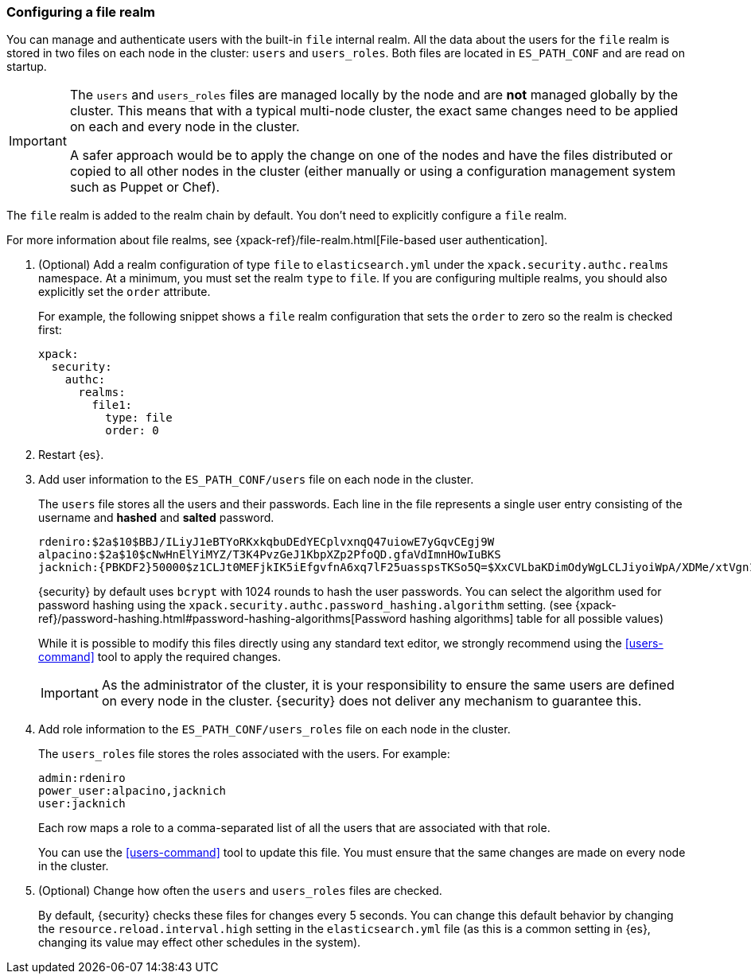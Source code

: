 [role="xpack"]
[[configuring-file-realm]]
=== Configuring a file realm

You can manage and authenticate users with the built-in `file` internal realm. 
All the data about the users for the `file` realm is stored in two files on each 
node in the cluster: `users` and `users_roles`. Both files are located in 
`ES_PATH_CONF` and are read on startup.

[IMPORTANT]
==============================
The `users` and `users_roles` files are managed locally by the node and are 
**not** managed globally by the cluster. This means that with a typical 
multi-node cluster, the exact same changes need to be applied on each and every 
node in the cluster.

A safer approach would be to apply the change on one of the nodes and have the 
files distributed or copied to all other nodes in the cluster (either manually 
or using a configuration management system such as Puppet or Chef).
==============================

The `file` realm is added to the realm chain by default. You don't need to
explicitly configure a `file` realm.

For more information about file realms, see 
{xpack-ref}/file-realm.html[File-based user authentication].

. (Optional) Add a realm configuration of type `file` to `elasticsearch.yml` 
under the `xpack.security.authc.realms` namespace. At a minimum, you must set 
the realm `type` to `file`. If you are configuring multiple realms, you should 
also explicitly set the `order` attribute. 
+
--
//See <<ref-users-settings>> for all of the options you can set for a `file` realm.

For example, the following snippet shows a `file` realm configuration that sets
the `order` to zero so the realm is checked first:

[source, yaml]
------------------------------------------------------------
xpack:
  security:
    authc:
      realms:
        file1:
          type: file
          order: 0
------------------------------------------------------------
--

. Restart {es}.

. Add user information to the `ES_PATH_CONF/users` file on each node in the 
cluster. 
+
--
The `users` file stores all the users and their passwords. Each line in the file 
represents a single user entry consisting of the username and **hashed** and **salted** password.

[source,bash]
----------------------------------------------------------------------
rdeniro:$2a$10$BBJ/ILiyJ1eBTYoRKxkqbuDEdYECplvxnqQ47uiowE7yGqvCEgj9W
alpacino:$2a$10$cNwHnElYiMYZ/T3K4PvzGeJ1KbpXZp2PfoQD.gfaVdImnHOwIuBKS
jacknich:{PBKDF2}50000$z1CLJt0MEFjkIK5iEfgvfnA6xq7lF25uasspsTKSo5Q=$XxCVLbaKDimOdyWgLCLJiyoiWpA/XDMe/xtVgn1r5Sg=
----------------------------------------------------------------------

{security} by default uses `bcrypt` with 1024 rounds to hash the user passwords. You can select the algorithm used for
password hashing using the `xpack.security.authc.password_hashing.algorithm` setting.
(see {xpack-ref}/password-hashing.html#password-hashing-algorithms[Password hashing algorithms] table for all possible values)

While it is possible to modify this files directly using any standard text
editor, we strongly recommend using the <<users-command>> tool to apply the 
required changes.

IMPORTANT:  As the administrator of the cluster, it is your responsibility to
            ensure the same users are defined on every node in the cluster.
            {security} does not deliver any mechanism to guarantee this.
            
--

. Add role information to the `ES_PATH_CONF/users_roles` file on each node 
in the cluster. 
+
--
The `users_roles` file stores the roles associated with the users. For example:

[source,shell]
--------------------------------------------------
admin:rdeniro
power_user:alpacino,jacknich
user:jacknich
--------------------------------------------------

Each row maps a role to a comma-separated list of all the users that are
associated with that role.

You can use the <<users-command>> tool to update this file. You must ensure that 
the same changes are made on every node in the cluster. 
--

. (Optional) Change how often the `users` and `users_roles` files are checked. 
+
--
By default, {security} checks these files for changes every 5 seconds. You can
change this default behavior by changing the `resource.reload.interval.high` 
setting in the `elasticsearch.yml` file (as this is a common setting in {es},
changing its value may effect other schedules in the system).
--